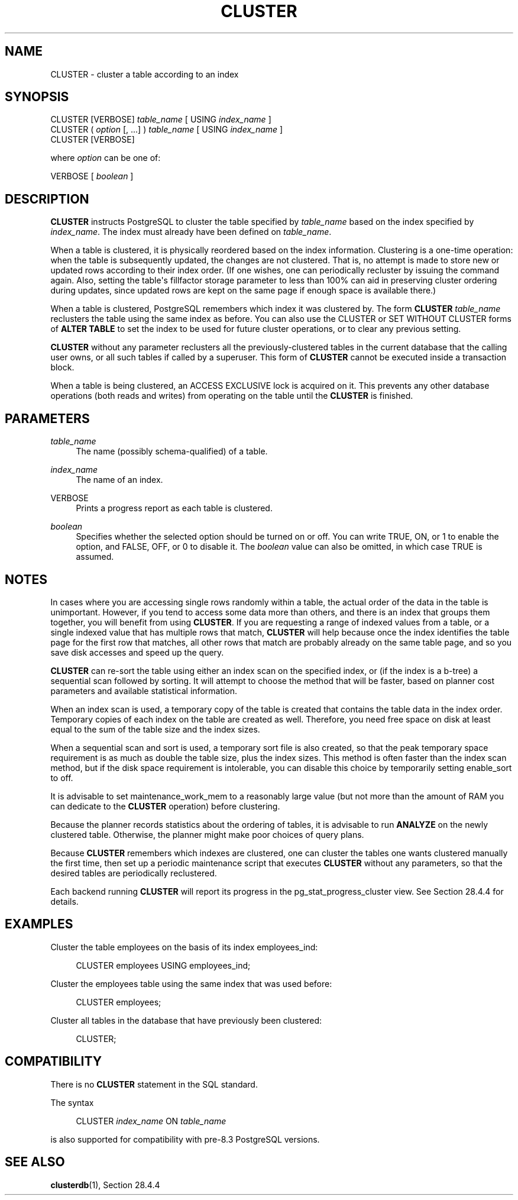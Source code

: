 '\" t
.\"     Title: CLUSTER
.\"    Author: The PostgreSQL Global Development Group
.\" Generator: DocBook XSL Stylesheets vsnapshot <http://docbook.sf.net/>
.\"      Date: 2025
.\"    Manual: PostgreSQL 14.17 Documentation
.\"    Source: PostgreSQL 14.17
.\"  Language: English
.\"
.TH "CLUSTER" "7" "2025" "PostgreSQL 14.17" "PostgreSQL 14.17 Documentation"
.\" -----------------------------------------------------------------
.\" * Define some portability stuff
.\" -----------------------------------------------------------------
.\" ~~~~~~~~~~~~~~~~~~~~~~~~~~~~~~~~~~~~~~~~~~~~~~~~~~~~~~~~~~~~~~~~~
.\" http://bugs.debian.org/507673
.\" http://lists.gnu.org/archive/html/groff/2009-02/msg00013.html
.\" ~~~~~~~~~~~~~~~~~~~~~~~~~~~~~~~~~~~~~~~~~~~~~~~~~~~~~~~~~~~~~~~~~
.ie \n(.g .ds Aq \(aq
.el       .ds Aq '
.\" -----------------------------------------------------------------
.\" * set default formatting
.\" -----------------------------------------------------------------
.\" disable hyphenation
.nh
.\" disable justification (adjust text to left margin only)
.ad l
.\" -----------------------------------------------------------------
.\" * MAIN CONTENT STARTS HERE *
.\" -----------------------------------------------------------------
.SH "NAME"
CLUSTER \- cluster a table according to an index
.SH "SYNOPSIS"
.sp
.nf
CLUSTER [VERBOSE] \fItable_name\fR [ USING \fIindex_name\fR ]
CLUSTER ( \fIoption\fR [, \&.\&.\&.] ) \fItable_name\fR [ USING \fIindex_name\fR ]
CLUSTER [VERBOSE]

where \fIoption\fR can be one of:

    VERBOSE [ \fIboolean\fR ]
.fi
.SH "DESCRIPTION"
.PP
\fBCLUSTER\fR
instructs
PostgreSQL
to cluster the table specified by
\fItable_name\fR
based on the index specified by
\fIindex_name\fR\&. The index must already have been defined on
\fItable_name\fR\&.
.PP
When a table is clustered, it is physically reordered based on the index information\&. Clustering is a one\-time operation: when the table is subsequently updated, the changes are not clustered\&. That is, no attempt is made to store new or updated rows according to their index order\&. (If one wishes, one can periodically recluster by issuing the command again\&. Also, setting the table\*(Aqs
fillfactor
storage parameter to less than 100% can aid in preserving cluster ordering during updates, since updated rows are kept on the same page if enough space is available there\&.)
.PP
When a table is clustered,
PostgreSQL
remembers which index it was clustered by\&. The form
\fBCLUSTER \fR\fB\fItable_name\fR\fR
reclusters the table using the same index as before\&. You can also use the
CLUSTER
or
SET WITHOUT CLUSTER
forms of
\fBALTER TABLE\fR
to set the index to be used for future cluster operations, or to clear any previous setting\&.
.PP
\fBCLUSTER\fR
without any parameter reclusters all the previously\-clustered tables in the current database that the calling user owns, or all such tables if called by a superuser\&. This form of
\fBCLUSTER\fR
cannot be executed inside a transaction block\&.
.PP
When a table is being clustered, an
ACCESS EXCLUSIVE
lock is acquired on it\&. This prevents any other database operations (both reads and writes) from operating on the table until the
\fBCLUSTER\fR
is finished\&.
.SH "PARAMETERS"
.PP
\fItable_name\fR
.RS 4
The name (possibly schema\-qualified) of a table\&.
.RE
.PP
\fIindex_name\fR
.RS 4
The name of an index\&.
.RE
.PP
VERBOSE
.RS 4
Prints a progress report as each table is clustered\&.
.RE
.PP
\fIboolean\fR
.RS 4
Specifies whether the selected option should be turned on or off\&. You can write
TRUE,
ON, or
1
to enable the option, and
FALSE,
OFF, or
0
to disable it\&. The
\fIboolean\fR
value can also be omitted, in which case
TRUE
is assumed\&.
.RE
.SH "NOTES"
.PP
In cases where you are accessing single rows randomly within a table, the actual order of the data in the table is unimportant\&. However, if you tend to access some data more than others, and there is an index that groups them together, you will benefit from using
\fBCLUSTER\fR\&. If you are requesting a range of indexed values from a table, or a single indexed value that has multiple rows that match,
\fBCLUSTER\fR
will help because once the index identifies the table page for the first row that matches, all other rows that match are probably already on the same table page, and so you save disk accesses and speed up the query\&.
.PP
\fBCLUSTER\fR
can re\-sort the table using either an index scan on the specified index, or (if the index is a b\-tree) a sequential scan followed by sorting\&. It will attempt to choose the method that will be faster, based on planner cost parameters and available statistical information\&.
.PP
When an index scan is used, a temporary copy of the table is created that contains the table data in the index order\&. Temporary copies of each index on the table are created as well\&. Therefore, you need free space on disk at least equal to the sum of the table size and the index sizes\&.
.PP
When a sequential scan and sort is used, a temporary sort file is also created, so that the peak temporary space requirement is as much as double the table size, plus the index sizes\&. This method is often faster than the index scan method, but if the disk space requirement is intolerable, you can disable this choice by temporarily setting
enable_sort
to
off\&.
.PP
It is advisable to set
maintenance_work_mem
to a reasonably large value (but not more than the amount of RAM you can dedicate to the
\fBCLUSTER\fR
operation) before clustering\&.
.PP
Because the planner records statistics about the ordering of tables, it is advisable to run
\fBANALYZE\fR
on the newly clustered table\&. Otherwise, the planner might make poor choices of query plans\&.
.PP
Because
\fBCLUSTER\fR
remembers which indexes are clustered, one can cluster the tables one wants clustered manually the first time, then set up a periodic maintenance script that executes
\fBCLUSTER\fR
without any parameters, so that the desired tables are periodically reclustered\&.
.PP
Each backend running
\fBCLUSTER\fR
will report its progress in the
pg_stat_progress_cluster
view\&. See
Section\ \&28.4.4
for details\&.
.SH "EXAMPLES"
.PP
Cluster the table
employees
on the basis of its index
employees_ind:
.sp
.if n \{\
.RS 4
.\}
.nf
CLUSTER employees USING employees_ind;
.fi
.if n \{\
.RE
.\}
.PP
Cluster the
employees
table using the same index that was used before:
.sp
.if n \{\
.RS 4
.\}
.nf
CLUSTER employees;
.fi
.if n \{\
.RE
.\}
.PP
Cluster all tables in the database that have previously been clustered:
.sp
.if n \{\
.RS 4
.\}
.nf
CLUSTER;
.fi
.if n \{\
.RE
.\}
.SH "COMPATIBILITY"
.PP
There is no
\fBCLUSTER\fR
statement in the SQL standard\&.
.PP
The syntax
.sp
.if n \{\
.RS 4
.\}
.nf
CLUSTER \fIindex_name\fR ON \fItable_name\fR
.fi
.if n \{\
.RE
.\}
.sp
is also supported for compatibility with pre\-8\&.3
PostgreSQL
versions\&.
.SH "SEE ALSO"
\fBclusterdb\fR(1), Section\ \&28.4.4
